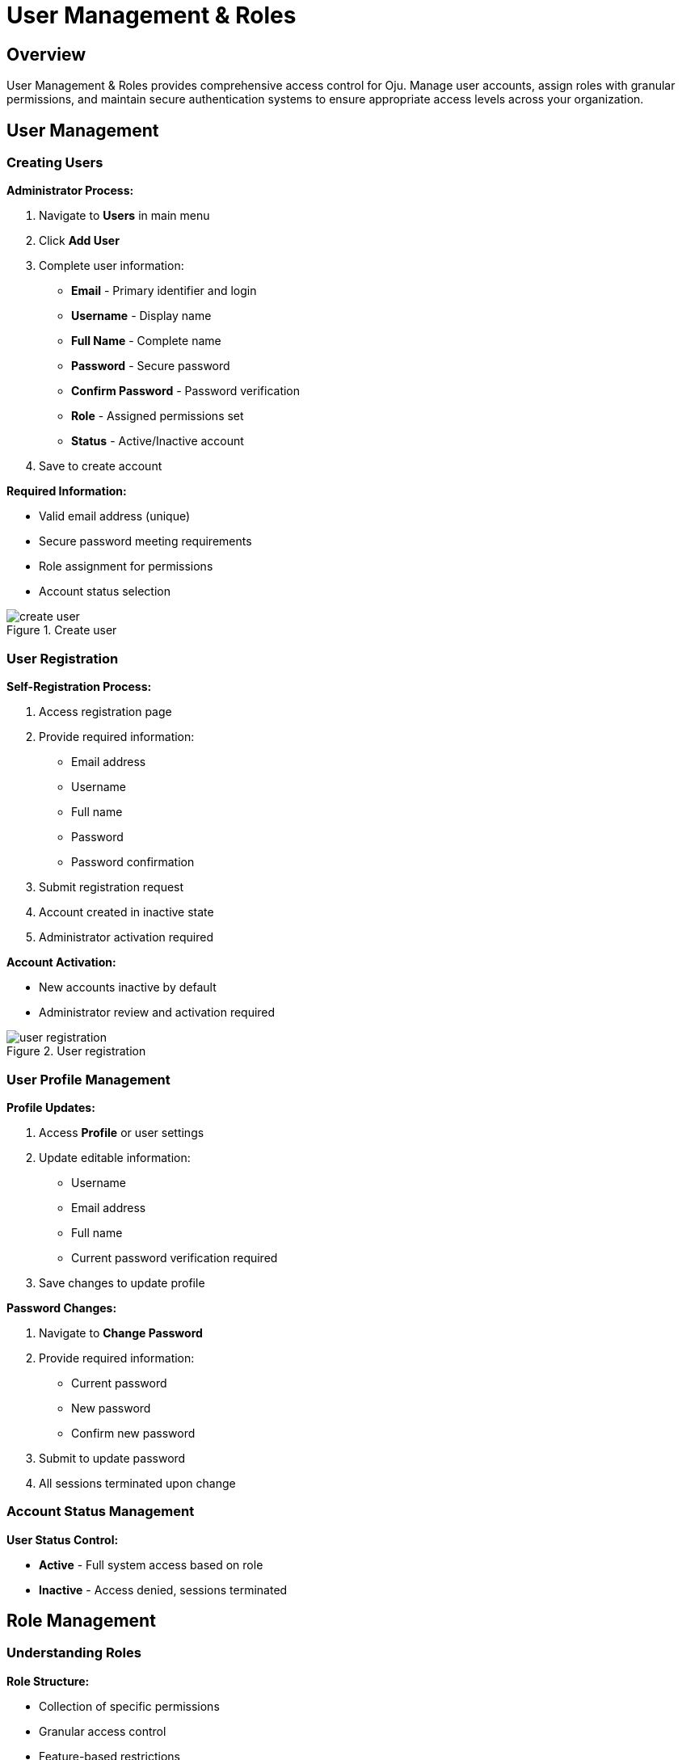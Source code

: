 :imagesdir: ../assets/images
= User Management & Roles
:description: Complete user administration and permission management system
:keywords: users, roles, permissions, authentication, access-control, security

== Overview

User Management & Roles provides comprehensive access control for Oju. Manage user accounts, assign roles with granular permissions, and maintain secure authentication systems to ensure appropriate access levels across your organization.

== User Management

=== Creating Users

**Administrator Process:**

. Navigate to **Users** in main menu
. Click **Add User**
. Complete user information:
   * **Email** - Primary identifier and login
   * **Username** - Display name
   * **Full Name** - Complete name
   * **Password** - Secure password
   * **Confirm Password** - Password verification
   * **Role** - Assigned permissions set
   * **Status** - Active/Inactive account
. Save to create account

**Required Information:**

* Valid email address (unique)
* Secure password meeting requirements
* Role assignment for permissions
* Account status selection

.Create user
image::using-oju/create_user.png[]

=== User Registration

**Self-Registration Process:**

. Access registration page
. Provide required information:
   * Email address
   * Username
   * Full name
   * Password
   * Password confirmation
. Submit registration request
. Account created in inactive state
. Administrator activation required

**Account Activation:**

* New accounts inactive by default
* Administrator review and activation required

.User registration
image::using-oju/user_registration.png[]

=== User Profile Management

**Profile Updates:**

. Access **Profile** or user settings
. Update editable information:
   * Username
   * Email address
   * Full name
   * Current password verification required
. Save changes to update profile

**Password Changes:**

. Navigate to **Change Password**
. Provide required information:
   * Current password
   * New password
   * Confirm new password
. Submit to update password
. All sessions terminated upon change

=== Account Status Management

**User Status Control:**

* **Active** - Full system access based on role
* **Inactive** - Access denied, sessions terminated

== Role Management

=== Understanding Roles

**Role Structure:**

* Collection of specific permissions
* Granular access control
* Feature-based restrictions
* Hierarchical permission model

**Built-in Roles:**

* **Super Admin** - Complete system access
* **Custom Roles** - Organization-specific permissions

=== Creating Roles

**Role Creation Process:**

. Navigate to **Confid > Roles** management
. Click **Add Role**
. Define role properties:
   * **Name** - Descriptive role title
   * **Description** - Role purpose and scope
   * **Permissions** - Specific access rights
. Select appropriate permissions
. Save to create role

**Permission Selection:**

* Choose from available permissions list
* Multiple permission assignment
* Permission validation on save

=== Role Configuration

**Permission Categories:**

* **Dashboard** - Monitoring and statistics access
* **Entities** - Organization management
* **Platforms** - Website monitoring control
* **Alerts** - Incident management
* **Scans** - Monitoring configuration
* **Users** - Account administration
* **Roles** - Permission management
* **Logs** - Audit trail access
* **Config** - System configuration
* **Integrations** - External service management

**Granular Permissions:**

* View, create, edit, delete operations
* Feature-specific access controls
* Administrative function restrictions
* Export and reporting permissions

The User Management & Roles system ensures secure, controlled access to Oju while maintaining operational flexibility and compliance requirements.